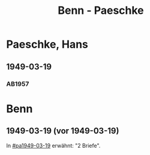#+STARTUP: showall
#+STARTUP: content
 #+STARTUP: showeverything
#+TITLE: Benn - Paeschke

* Paeschke, Hans
:PROPERTIES:
:EMPF:     1
:FROM_All: Benn
:TO_All: Paeschke, Hans
:CUSTOM_ID: paeschke_hans_19
:GEB: 19
:TOD: 19
:END:
** 1949-03-19
  :PROPERTIES:
  :CUSTOM_ID: pa1949-03-19
  :TRAD:     
  :END:
*** AB1957
:PROPERTIES:
:S: 143-146
:AUSL: 
:S_KOM: 360
:END:
* Benn
:PROPERTIES:
:TO: Benn
:FROM: Paeschke, Hans
:END:
** 1949-03-19 (vor 1949-03-19)
   :PROPERTIES:
   :TRAD:     
   :END:
In [[#pa1949-03-19]] erwähnt: "2 Briefe".
